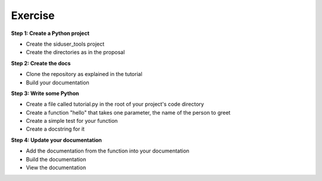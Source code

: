 Exercise
********

**Step 1: Create a Python project**

- Create the siduser_tools project
- Create the directories as in the proposal

**Step 2: Create the docs**

- Clone the repository as explained in the tutorial
- Build your documentation

**Step 3: Write some Python**

- Create a file called tutorial.py in the root of your project's code directory
- Create a function "hello" that takes one parameter, the name of the person to greet
- Create a simple test for your function
- Create a docstring for it

**Step 4: Update your documentation**

- Add the documentation from the function into your documentation
- Build the documentation
- View the documentation